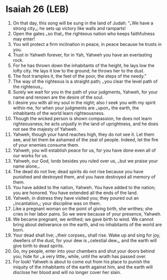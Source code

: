 * Isaiah 26 (LEB)
:PROPERTIES:
:ID: LEB/23-ISA26
:END:

1. On that day, this song will be sung in the land of Judah: “⌞We have a strong city⌟; he sets up victory like walls and ramparts!
2. Open the gates ⌞so that⌟ the righteous nation who keeps faithfulness may enter!
3. You will protect a firm inclination in peace, in peace because he trusts in you.
4. Trust in Yahweh forever, for in Yah, Yahweh you have an everlasting rock.
5. For he has thrown down the inhabitants of the height, he lays low the lofty city. He lays it low to the ground; he throws her to the dust.
6. The foot tramples it, the feet of the poor, the steps of the needy.”
7. The way of the righteous is a straight path; ⌞you clear the level path of the righteous⌟.
8. Surely we wait for you in the path of your judgments, Yahweh, for your name and renown are the desire of the soul.
9. I desire you with all my soul in the night; also I seek you with my spirit within me, for when your judgments are ⌞upon⌟ the earth, the inhabitants of the world learn righteousness.
10. Though the wicked person is shown compassion, he does not learn righteousness; he acts unjustly in the land of uprightness, and he does not see the majesty of Yahweh.
11. Yahweh, though your hand reaches high, they do not see it. Let them see, and let them be ashamed of the zeal of people. Indeed, let the fire of your enemies consume them.
12. Yahweh, you will establish peace for us, for you have done even all of our works for us.
13. Yahweh, our God, lords besides you ruled over us, ⌞but we praise your name alone⌟.
14. The dead do not live; dead spirits do not rise because you have punished and destroyed them, and you have destroyed all memory of them.
15. You have added to the nation, Yahweh. You have added to the nation; you are honored. You have extended all the ends of the land.
16. Yahweh, in distress they have visited you; they poured out an ⌞incantation⌟; your discipline was on them.
17. Like a pregnant woman on the point of giving birth, she writhes; she cries in her labor pains. So we were because of your presence, Yahweh.
18. We became pregnant, we writhed; we gave birth to wind. We cannot bring about deliverance on the earth, and no inhabitants of the world are born.
19. Your dead shall live; ⌞their corpses⌟ shall rise. Wake up and sing for joy, dwellers of the dust, for your dew is ⌞celestial dew⌟, and the earth will give birth to dead spirits.
20. Go, my people, enter into your chambers and shut your doors behind you; hide for ⌞a very little⌟ while, until the wrath has passed over.
21. For look! Yahweh is about to come out from his place to punish the iniquity of the inhabitants of the earth against him, and the earth will disclose her blood and will no longer cover her slain.
